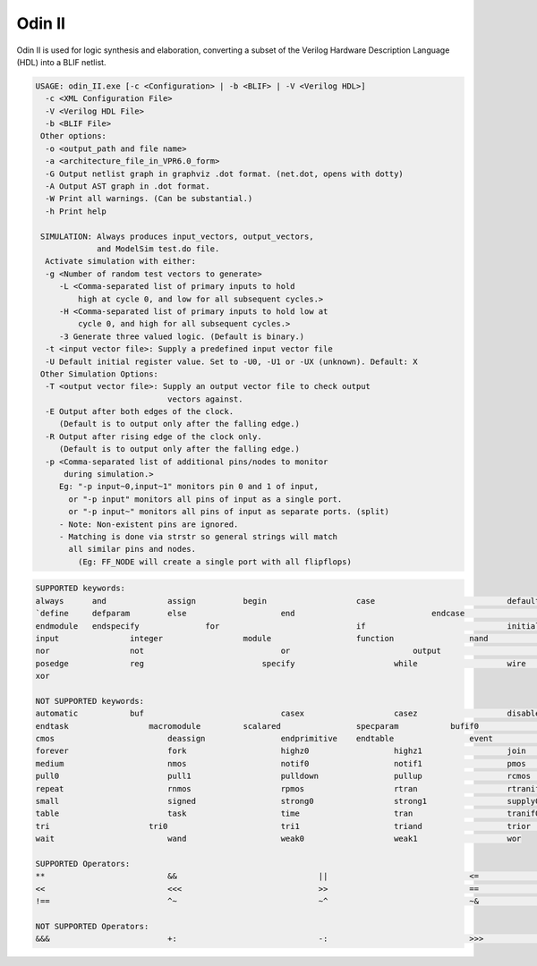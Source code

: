 .. _odin_II:

Odin II
=======

Odin II is used for logic synthesis and elaboration, converting a subset of the Verilog Hardware Description Language (HDL) into a BLIF netlist.

.. seealso:: :cite:`jamieson_odin_II`

.. todo:: More documentation!

.. code-block:: none

    USAGE: odin_II.exe [-c <Configuration> | -b <BLIF> | -V <Verilog HDL>]
      -c <XML Configuration File>
      -V <Verilog HDL File>
      -b <BLIF File>
     Other options:
      -o <output_path and file name>
      -a <architecture_file_in_VPR6.0_form>
      -G Output netlist graph in graphviz .dot format. (net.dot, opens with dotty)
      -A Output AST graph in .dot format.
      -W Print all warnings. (Can be substantial.) 
      -h Print help

     SIMULATION: Always produces input_vectors, output_vectors,
                 and ModelSim test.do file.
      Activate simulation with either: 
      -g <Number of random test vectors to generate>
         -L <Comma-separated list of primary inputs to hold 
             high at cycle 0, and low for all subsequent cycles.>
         -H <Comma-separated list of primary inputs to hold low at 
             cycle 0, and high for all subsequent cycles.>
         -3 Generate three valued logic. (Default is binary.)
      -t <input vector file>: Supply a predefined input vector file
      -U Default initial register value. Set to -U0, -U1 or -UX (unknown). Default: X
     Other Simulation Options: 
      -T <output vector file>: Supply an output vector file to check output
                                vectors against.
      -E Output after both edges of the clock.
         (Default is to output only after the falling edge.)
      -R Output after rising edge of the clock only.
         (Default is to output only after the falling edge.)
      -p <Comma-separated list of additional pins/nodes to monitor
          during simulation.>
         Eg: "-p input~0,input~1" monitors pin 0 and 1 of input, 
           or "-p input" monitors all pins of input as a single port. 
           or "-p input~" monitors all pins of input as separate ports. (split) 
         - Note: Non-existent pins are ignored. 
         - Matching is done via strstr so general strings will match 
           all similar pins and nodes.
             (Eg: FF_NODE will create a single port with all flipflops) 
             
.. code-block:: none

    SUPPORTED keywords:
    always      and             assign          begin			case				default			
    `define     defparam        else			end				endcase			    endfunction		
    endmodule   endspecify		for				if				initial			    inout			
    input		integer			module			function		nand				negedge			
    nor			not				or			    output			parameter		    localparam		
    posedge		reg			    specify			while			wire				xnor				
    xor				

    NOT SUPPORTED keywords:
    automatic		buf				casex			casez			disable			edge				
    endtask		    macromodule		scalared		specparam	    bufif0			bufif1			
    cmos			deassign		endprimitive	endtable		event			force			
    forever			fork			highz0			highz1			join			large			
    medium			nmos			notif0			notif1			pmos			primitive		
    pull0			pull1			pulldown		pullup			rcmos			release			
    repeat			rnmos			rpmos			rtran			rtranif0		rtranif1			
    small			signed			strong0			strong1			supply0			supply1			
    table			task			time			tran			tranif0			tranif1			
    tri			    tri0			tri1			triand			trior			vectored			
    wait			wand			weak0			weak1			wor				

    SUPPORTED Operators:
    **				&&				||				<=				=>				>=				
    <<				<<<				>>				==				!=				===				
    !==				^~				~^				~&				~|				

    NOT SUPPORTED Operators:
    &&&				+:				-:				>>>				(*				*)				


